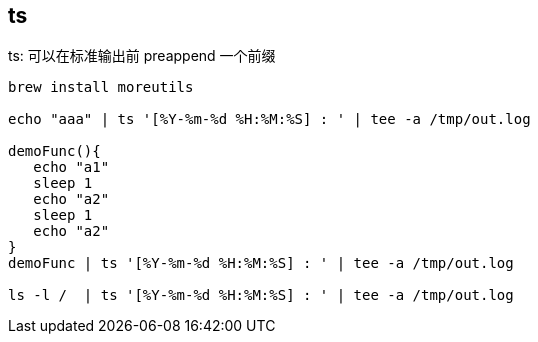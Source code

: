 == ts
ts: 可以在标准输出前 preappend 一个前缀

[source,shell]
----
brew install moreutils

echo "aaa" | ts '[%Y-%m-%d %H:%M:%S] : ' | tee -a /tmp/out.log

demoFunc(){
   echo "a1"
   sleep 1
   echo "a2"
   sleep 1
   echo "a2"
}
demoFunc | ts '[%Y-%m-%d %H:%M:%S] : ' | tee -a /tmp/out.log

ls -l /  | ts '[%Y-%m-%d %H:%M:%S] : ' | tee -a /tmp/out.log
----
